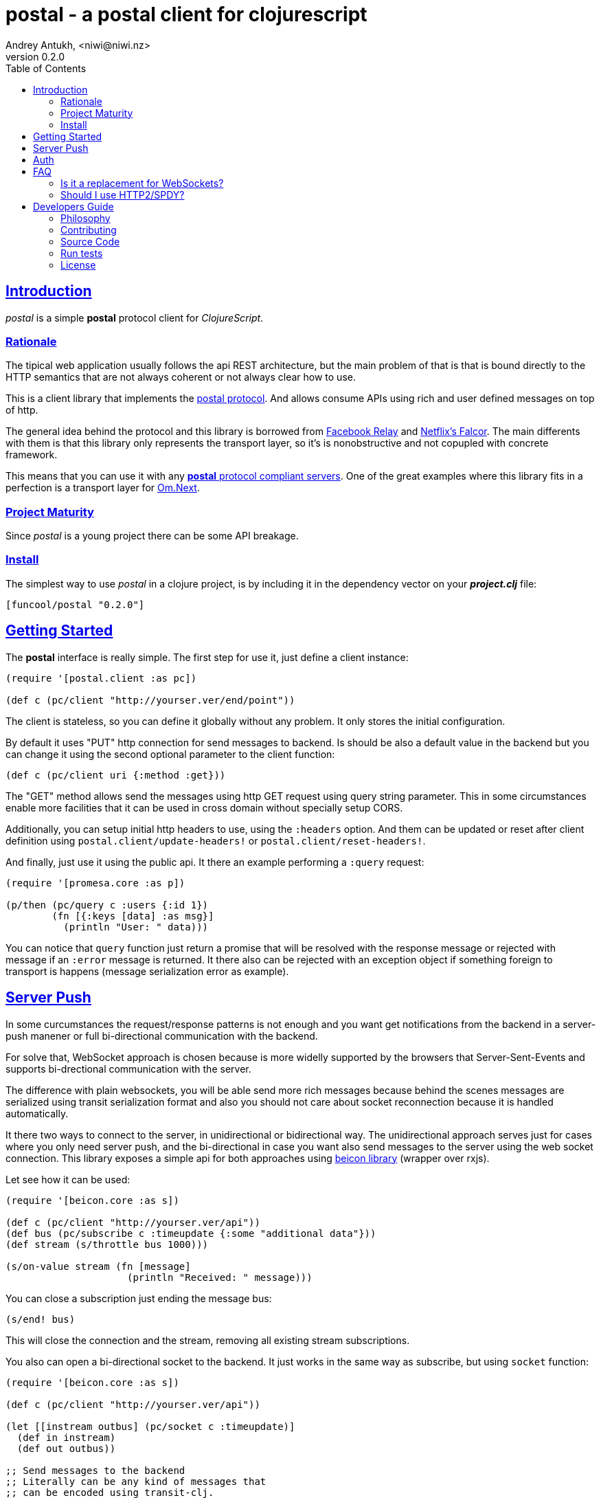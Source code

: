 = postal - a postal client for clojurescript
Andrey Antukh, <niwi@niwi.nz>
v0.2.0
:toc: left
:!numbered:
:idseparator: -
:idprefix:
:source-highlighter: pygments
:pygments-style: friendly
:sectlinks:


== Introduction

_postal_ is a simple *postal* protocol client for _ClojureScript_.


=== Rationale

The tipical web application usually follows the api REST architecture, but the main
problem of that is that is bound directly to the HTTP semantics that are not
always coherent or not always clear how to use.

This is a client library that implements the link:https://funcool.github.io/catacumba/latest/postal.html[postal protocol].
And allows consume APIs using rich and user defined messages on top of http.

The general idea behind the protocol and this library is borrowed from
link:https://facebook.github.io/relay/[Facebook Relay] and
link:http://netflix.github.io/falcor/[Netflix's Falcor].
The main differents with them is that this library only represents the transport
layer, so it's is nonobstructive and not copupled with concrete framework.

This means that you can use it with any <<postal-servers, *postal* protocol
compliant servers>>. One of the great examples where this library fits in a
perfection is a transport layer for
link:https://github.com/omcljs/om/wiki/Quick-Start-(om.next)[Om.Next].


=== Project Maturity

Since _postal_ is a young project there can be some API breakage.


=== Install

The simplest way to use _postal_ in a clojure project, is by including it in the
dependency vector on your *_project.clj_* file:

[source,clojure]
----
[funcool/postal "0.2.0"]
----


== Getting Started

The *postal* interface is really simple. The first step for use it, just define
a client instance:

[source, clojure]
----
(require '[postal.client :as pc])

(def c (pc/client "http://yourser.ver/end/point"))
----

The client is stateless, so you can define it globally without any problem. It only
stores the initial configuration.

By default it uses "PUT" http connection for send messages to backend. Is should be
also a default value in the backend but you can change it using the second optional
parameter to the client function:

[source, clojure]
----
(def c (pc/client uri {:method :get}))
----

The "GET" method allows send the messages using http GET request using query string
parameter. This in some circumstances enable more facilities that it can be used
in cross domain without specially setup CORS.

Additionally, you can setup initial http headers to use, using the `:headers`
option. And them can be updated or reset after client definition using
`postal.client/update-headers!` or `postal.client/reset-headers!`.

And finally, just use it using the public api. It there an example performing a
`:query` request:

[source, clojure]
----
(require '[promesa.core :as p])

(p/then (pc/query c :users {:id 1})
        (fn [{:keys [data] :as msg}]
          (println "User: " data)))
----

You can notice that `query` function just return a promise that will be resolved
with the response message or rejected with message if an `:error` message is
returned. It there also can be rejected with an exception object if something
foreign to transport is happens (message serialization error as example).


== Server Push

In some curcumstances the request/response patterns is not enough and you want
get notifications from the backend in a server-push manener or full bi-directional
communication with the backend.

For solve that, WebSocket approach is chosen because is more widelly supported by
the browsers that Server-Sent-Events and supports bi-drectional communication with
the server.

The difference with plain websockets, you will be able send more rich messages
because behind the scenes messages are serialized using transit serialization
format and also you should not care about socket reconnection because it is handled
automatically.

It there two ways to connect to the server, in unidirectional or bidirectional way.
The unidirectional approach serves just for cases where you only need server push,
and the bi-directional in case you want also send messages to the server using the
web socket connection. This library exposes a simple api for both approaches using
link:https://github.com/funcool/beicon[beicon library] (wrapper over rxjs).

Let see how it can be used:

[source, clojure]
----
(require '[beicon.core :as s])

(def c (pc/client "http://yourser.ver/api"))
(def bus (pc/subscribe c :timeupdate {:some "additional data"}))
(def stream (s/throttle bus 1000)))

(s/on-value stream (fn [message]
                     (println "Received: " message)))
----

You can close a subscription just ending the message bus:

[source, clojure]
----
(s/end! bus)
----

This will close the connection and the stream, removing all existing stream
subscriptions.

You also can open a bi-directional socket to the backend. It just works in the same
way as subscribe, but using `socket` function:

[source, clojure]
----
(require '[beicon.core :as s])

(def c (pc/client "http://yourser.ver/api"))

(let [[instream outbus] (pc/socket c :timeupdate)]
  (def in instream)
  (def out outbus))

;; Send messages to the backend
;; Literally can be any kind of messages that
;; can be encoded using transit-clj.
(s/push! out {:type :message :data "Hello"})

(def stream (s/throttle in 1000)))
(s/on-value stream (fn [message]
                     (println "Received: " message)))
----

And you can close the socket just ending the output bus with `s/end!` function.


== Auth

The downside of using WebSocket (like as with EventSource) is that its api
does not allows append additional headers. The api is very limited for that. So
you have two ways to do it:

1. Using the implicit authentication using cookies; that only works if your endpoint
is in the same domain (no cookies send in a cross domain request).

2. Using a ticket based communication with single use tockens (just make a query
request for obtain a token and later making the subscription request passing the
token using and additional query parameter:

[source, clojure]
----
(def sub (pc/subscribe :timeupdate nil {:params {:token my-token}}))
----




== FAQ

=== Is it a replacement for WebSockets?

In general NO. This library/protocol does not intends to replace any existing
bi-directional protocols/messaging-systems. In fact, it lives together with
websockets.

With the upcoming http2 and already existing spdy, most of the performance
problems of the http1.x are solved. So, the majority of the standard use of
websockets can be easily soved using http (http2/spdy).


=== Should I use HTTP2/SPDY?

No, but is highly recommeded.

At this moment is not necesary that you server to have the http2/spdy support,
is more that enough putting your application behind an http proxy like nginx that
already supports SPDY and http2 support is upcoming.

http2/spdy offers connection multiplexing allowing use one unique persistent
connection handle all required context, completly eliminating the overhead of
creating and destroyng connectons. With that you can make multiple and repeated
http connections without performance issues.


== Developers Guide

=== Philosophy

Five most important rules:

- Beautiful is better than ugly.
- Explicit is better than implicit.
- Simple is better than complex.
- Complex is better than complicated.
- Readability counts.

All contributions to _postal_ should keep these important rules in mind.


=== Contributing

Unlike Clojure and other Clojure contributed libraries _postal_ does not have many
restrictions for contributions. Just open an issue or pull request.


=== Source Code

_postal_ is open source and can be found on
link:https://github.com/funcool/catacumba[github].

You can clone the public repository with this command:

[source,text]
----
git clone https://github.com/funcool/postal
----

=== Run tests

For running tests just execute this:

[source, text]
----
lein test
----


=== License

_postal_ is under public domain:

----
This is free and unencumbered software released into the public domain.

Anyone is free to copy, modify, publish, use, compile, sell, or
distribute this software, either in source code form or as a compiled
binary, for any purpose, commercial or non-commercial, and by any
means.

In jurisdictions that recognize copyright laws, the author or authors
of this software dedicate any and all copyright interest in the
software to the public domain. We make this dedication for the benefit
of the public at large and to the detriment of our heirs and
successors. We intend this dedication to be an overt act of
relinquishment in perpetuity of all present and future rights to this
software under copyright law.

THE SOFTWARE IS PROVIDED "AS IS", WITHOUT WARRANTY OF ANY KIND,
EXPRESS OR IMPLIED, INCLUDING BUT NOT LIMITED TO THE WARRANTIES OF
MERCHANTABILITY, FITNESS FOR A PARTICULAR PURPOSE AND NONINFRINGEMENT.
IN NO EVENT SHALL THE AUTHORS BE LIABLE FOR ANY CLAIM, DAMAGES OR
OTHER LIABILITY, WHETHER IN AN ACTION OF CONTRACT, TORT OR OTHERWISE,
ARISING FROM, OUT OF OR IN CONNECTION WITH THE SOFTWARE OR THE USE OR
OTHER DEALINGS IN THE SOFTWARE.

For more information, please refer to <http://unlicense.org/>
----
